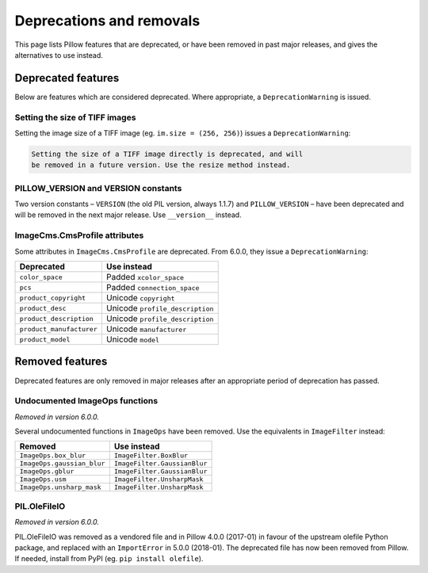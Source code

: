 .. _deprecations:

Deprecations and removals
=========================

This page lists Pillow features that are deprecated, or have been removed in
past major releases, and gives the alternatives to use instead.

Deprecated features
-------------------

Below are features which are considered deprecated. Where appropriate,
a ``DeprecationWarning`` is issued.

Setting the size of TIFF images
~~~~~~~~~~~~~~~~~~~~~~~~~~~~~~~

.. deprecated:: 5.3.0

Setting the image size of a TIFF image (eg. ``im.size = (256, 256)``) issues
a ``DeprecationWarning``:

.. code-block:: none

    Setting the size of a TIFF image directly is deprecated, and will
    be removed in a future version. Use the resize method instead.

PILLOW_VERSION and VERSION constants
~~~~~~~~~~~~~~~~~~~~~~~~~~~~~~~~~~~~

.. deprecated:: 5.2.0

Two version constants – ``VERSION`` (the old PIL version, always 1.1.7) and
``PILLOW_VERSION`` – have been deprecated and will be removed in the next
major release. Use ``__version__`` instead.

ImageCms.CmsProfile attributes
~~~~~~~~~~~~~~~~~~~~~~~~~~~~~~

.. deprecated:: 3.2.0

Some attributes in ``ImageCms.CmsProfile`` are deprecated. From 6.0.0, they issue a
``DeprecationWarning``:

========================  ===============================
Deprecated                Use instead
========================  ===============================
``color_space``           Padded ``xcolor_space``
``pcs``                   Padded ``connection_space``
``product_copyright``     Unicode ``copyright``
``product_desc``          Unicode ``profile_description``
``product_description``   Unicode ``profile_description``
``product_manufacturer``  Unicode ``manufacturer``
``product_model``         Unicode ``model``
========================  ===============================

Removed features
----------------

Deprecated features are only removed in major releases after an appropriate
period of deprecation has passed.

Undocumented ImageOps functions
~~~~~~~~~~~~~~~~~~~~~~~~~~~~~~~

*Removed in version 6.0.0.*

Several undocumented functions in ``ImageOps`` have been removed. Use the equivalents
in ``ImageFilter`` instead:

==========================  ============================
Removed                     Use instead
==========================  ============================
``ImageOps.box_blur``       ``ImageFilter.BoxBlur``
``ImageOps.gaussian_blur``  ``ImageFilter.GaussianBlur``
``ImageOps.gblur``          ``ImageFilter.GaussianBlur``
``ImageOps.usm``            ``ImageFilter.UnsharpMask``
``ImageOps.unsharp_mask``   ``ImageFilter.UnsharpMask``
==========================  ============================

PIL.OleFileIO
~~~~~~~~~~~~~

*Removed in version 6.0.0.*

PIL.OleFileIO was removed as a vendored file and in Pillow 4.0.0 (2017-01) in favour of
the upstream olefile Python package, and replaced with an ``ImportError`` in 5.0.0
(2018-01). The deprecated file has now been removed from Pillow. If needed, install from
PyPI (eg. ``pip install olefile``).
